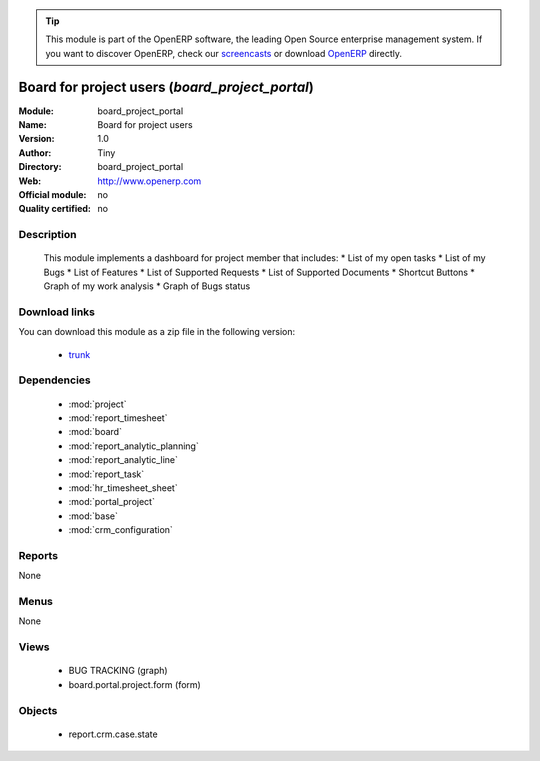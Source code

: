 
.. i18n: .. module:: board_project_portal
.. i18n:     :synopsis: board_project_portal 
.. i18n:     :noindex:
.. i18n: .. 
..

.. module:: board_project_portal
    :synopsis: board_project_portal 
    :noindex:
.. 

.. i18n: .. raw:: html
.. i18n: 
.. i18n:       <br />
.. i18n:     <link rel="stylesheet" href="../_static/hide_objects_in_sidebar.css" type="text/css" />
..

.. raw:: html

      <br />
    <link rel="stylesheet" href="../_static/hide_objects_in_sidebar.css" type="text/css" />

.. i18n: .. tip:: This module is part of the OpenERP software, the leading Open Source 
.. i18n:   enterprise management system. If you want to discover OpenERP, check our 
.. i18n:   `screencasts <http://openerp.tv>`_ or download 
.. i18n:   `OpenERP <http://openerp.com>`_ directly.
..

.. tip:: This module is part of the OpenERP software, the leading Open Source 
  enterprise management system. If you want to discover OpenERP, check our 
  `screencasts <http://openerp.tv>`_ or download 
  `OpenERP <http://openerp.com>`_ directly.

.. i18n: .. raw:: html
.. i18n: 
.. i18n:     <div class="js-kit-rating" title="" permalink="" standalone="yes" path="/board_project_portal"></div>
.. i18n:     <script src="http://js-kit.com/ratings.js"></script>
..

.. raw:: html

    <div class="js-kit-rating" title="" permalink="" standalone="yes" path="/board_project_portal"></div>
    <script src="http://js-kit.com/ratings.js"></script>

.. i18n: Board for project users (*board_project_portal*)
.. i18n: ================================================
..

Board for project users (*board_project_portal*)
================================================

.. i18n: :Module: board_project_portal
.. i18n: :Name: Board for project users
.. i18n: :Version: 1.0
.. i18n: :Author: Tiny
.. i18n: :Directory: board_project_portal
.. i18n: :Web: http://www.openerp.com
.. i18n: :Official module: no
.. i18n: :Quality certified: no
..

:Module: board_project_portal
:Name: Board for project users
:Version: 1.0
:Author: Tiny
:Directory: board_project_portal
:Web: http://www.openerp.com
:Official module: no
:Quality certified: no

.. i18n: Description
.. i18n: -----------
..

Description
-----------

.. i18n:  This module implements a dashboard for project member that includes:     * List of my open tasks     * List of my Bugs     * List of Features     * List of Supported Requests     * List of Supported Documents     * Shortcut Buttons     * Graph of my work analysis     * Graph of Bugs status     
..

 This module implements a dashboard for project member that includes:     * List of my open tasks     * List of my Bugs     * List of Features     * List of Supported Requests     * List of Supported Documents     * Shortcut Buttons     * Graph of my work analysis     * Graph of Bugs status     

.. i18n: Download links
.. i18n: --------------
..

Download links
--------------

.. i18n: You can download this module as a zip file in the following version:
..

You can download this module as a zip file in the following version:

.. i18n:   * `trunk <http://www.openerp.com/download/modules/trunk/board_project_portal.zip>`_ 
..

  * `trunk <http://www.openerp.com/download/modules/trunk/board_project_portal.zip>`_ 

.. i18n: Dependencies
.. i18n: ------------
..

Dependencies
------------

.. i18n:   * :mod:`project`
.. i18n:   * :mod:`report_timesheet`
.. i18n:   * :mod:`board`
.. i18n:   * :mod:`report_analytic_planning`
.. i18n:   * :mod:`report_analytic_line`
.. i18n:   * :mod:`report_task`
.. i18n:   * :mod:`hr_timesheet_sheet`
.. i18n:   * :mod:`portal_project`
.. i18n:   * :mod:`base`
.. i18n:   * :mod:`crm_configuration`
..

  * :mod:`project`
  * :mod:`report_timesheet`
  * :mod:`board`
  * :mod:`report_analytic_planning`
  * :mod:`report_analytic_line`
  * :mod:`report_task`
  * :mod:`hr_timesheet_sheet`
  * :mod:`portal_project`
  * :mod:`base`
  * :mod:`crm_configuration`

.. i18n: Reports
.. i18n: -------
.. i18n: None
..

Reports
-------
None

.. i18n: Menus
.. i18n: -------
..

Menus
-------

.. i18n: None
..

None

.. i18n: Views
.. i18n: -----
..

Views
-----

.. i18n:   * BUG TRACKING (graph)
.. i18n:   * board.portal.project.form (form)
..

  * BUG TRACKING (graph)
  * board.portal.project.form (form)

.. i18n: Objects
.. i18n: -------
..

Objects
-------

.. i18n:   * report.crm.case.state
..

  * report.crm.case.state
